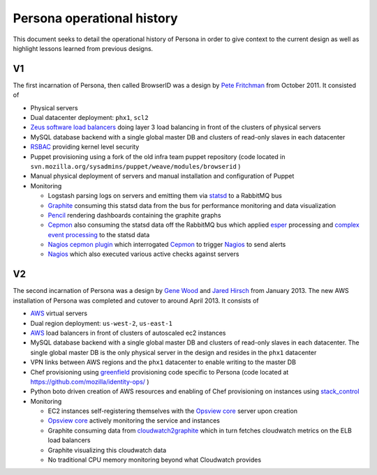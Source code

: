 ***************************
Persona operational history
***************************

This document seeks to detail the operational history of Persona in order to give context to the current design as well as highlight lessons learned from previous designs.

V1
==

The first incarnation of Persona, then called BrowserID was a design by `Pete Fritchman`_ from October 2011. It consisted of

* Physical servers
* Dual datacenter deployment: ``phx1``, ``scl2``
* `Zeus software load balancers`_ doing layer 3 load balancing in front of the clusters of physical servers
* MySQL database backend with a single global master DB and clusters of read-only slaves in each datacenter
* `RSBAC`_ providing kernel level security
* Puppet provisioning using a fork of the old infra team puppet repository (code located in ``svn.mozilla.org/sysadmins/puppet/weave/modules/browserid`` )
* Manual physical deployment of servers and manual installation and configuration of Puppet
* Monitoring

  - Logstash parsing logs on servers and emitting them via `statsd`_ to a RabbitMQ bus
  - `Graphite`_ consuming this statsd data from the bus for performance monitoring and data visualization
  - `Pencil`_ rendering dashboards containing the graphite graphs
  - `Cepmon`_ also consuming the statsd data off the RabbitMQ bus which applied `esper`_ processing and `complex event processing`_ to the statsd data
  - `Nagios cepmon plugin`_ which interrogated `Cepmon`_ to trigger `Nagios`_ to send alerts
  - `Nagios`_ which also executed various active checks against servers
  
  .. _Nagios: http://www.nagios.org/
  .. _complex event processing: http://en.wikipedia.org/wiki/Complex_event_processing
  .. _Nagios cepmon plugin: https://github.com/fetep/cepmon-nagios
  .. _esper: http://esper.codehaus.org/
  .. _Cepmon: https://github.com/fetep/cepmon
  .. _Pencil: .. _statsd: https://github.com/etsy/statsd/
  .. _statsd: https://github.com/etsy/statsd/
  .. _Graphite: https://github.com/graphite-project/graphite-web

.. _RSBAC: http://www.rsbac.org/
.. _Pete Fritchman: https://github.com/fetep
.. _Zeus software load balancers: http://www.riverbed.com/us/products/stingray/

V2
==

The second incarnation of Persona was a design by `Gene Wood`_ and `Jared Hirsch`_  from January 2013. The new AWS installation of Persona was completed and cutover to around April 2013. It consists of

* `AWS`_ virtual servers
* Dual region deployment: ``us-west-2``, ``us-east-1``
* `AWS`_ load balancers in front of clusters of autoscaled ec2 instances
* MySQL database backend with a single global master DB and clusters of read-only slaves in each datacenter. The single global master DB is the only physical server in the design and resides in the ``phx1`` datacenter
* VPN links between AWS regions and the ``phx1`` datacenter to enable writing to the master DB
* Chef provisioning using `greenfield`_ provisioning code specific to Persona (code located at https://github.com/mozilla/identity-ops/ )
* Python boto driven creation of AWS resources and enabling of Chef provisioning on instances using `stack_control`_ 
* Monitoring

  - EC2 instances self-registering themselves with the `Opsview core`_ server upon creation
  - `Opsview core`_ actively monitoring the service and instances
  - Graphite consuming data from `cloudwatch2graphite`_ which in turn fetches cloudwatch metrics on the ELB load balancers
  - Graphite visualizing this cloudwatch data
  - No traditional CPU memory monitoring beyond what Cloudwatch provides
  
  .. _cloudwatch2graphite: cloudwatch_graphite_connector.rst
  .. _Opsview core: http://www.opsview.com/solutions/core

.. _stack_control: https://github.com/mozilla/identity-ops/blob/master/aws-tools/stack_control.rst
.. _greenfield: http://en.wikipedia.org/wiki/Greenfield_project
.. _AWS: http://aws.amazon.com/
.. _Jared Hirsch: https://github.com/6a68
.. _Gene Wood: https://mozillians.org/en-US/u/gene/

